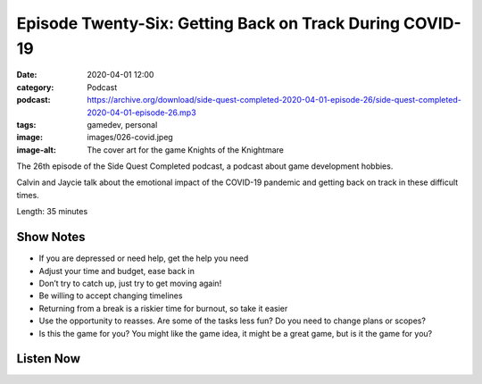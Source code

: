 Episode Twenty-Six: Getting Back on Track During COVID-19
#########################################################
:date: 2020-04-01 12:00
:category: Podcast
:podcast: https://archive.org/download/side-quest-completed-2020-04-01-episode-26/side-quest-completed-2020-04-01-episode-26.mp3
:tags: gamedev, personal
:image: images/026-covid.jpeg
:image-alt: The cover art for the game Knights of the Knightmare

The 26th episode of the Side Quest Completed podcast, a podcast about game development hobbies.

Calvin and Jaycie talk about the emotional impact of the COVID-19 pandemic and getting back on track in these difficult times.

Length: 35 minutes

Show Notes
----------
- If you are depressed or need help, get the help you need
- Adjust your time and budget, ease back in
- Don’t try to catch up, just try to get moving again!
- Be willing to accept changing timelines
- Returning from a break is a riskier time for burnout, so take it easier
- Use the opportunity to reasses. Are some of the tasks less fun? Do you need to change plans or scopes?
- Is this the game for you? You might like the game idea, it might be a great game, but is it the game for you?


Listen Now
----------
.. podcast:: side-quest-completed-2020-04-01-episode-26


.. _Calvin Spealman: http://www.ironfroggy.com
.. _J. C. Holder: http://www.jcholder.com/
